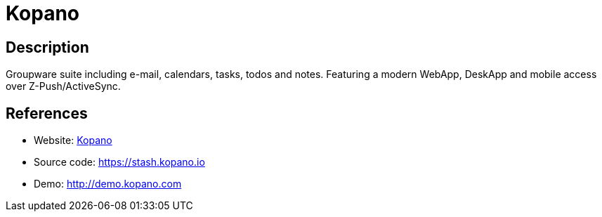 = Kopano

:Name:          Kopano
:Language:      Kopano
:License:       AGPL-3.0
:Topic:         Groupware
:Category:      
:Subcategory:   

// END-OF-HEADER. DO NOT MODIFY OR DELETE THIS LINE

== Description

Groupware suite including e-mail, calendars, tasks, todos and notes. Featuring a modern WebApp, DeskApp and mobile access over Z-Push/ActiveSync.

== References

* Website: https://kopano.com/[Kopano]
* Source code: https://stash.kopano.io[https://stash.kopano.io]
* Demo: http://demo.kopano.com[http://demo.kopano.com]
